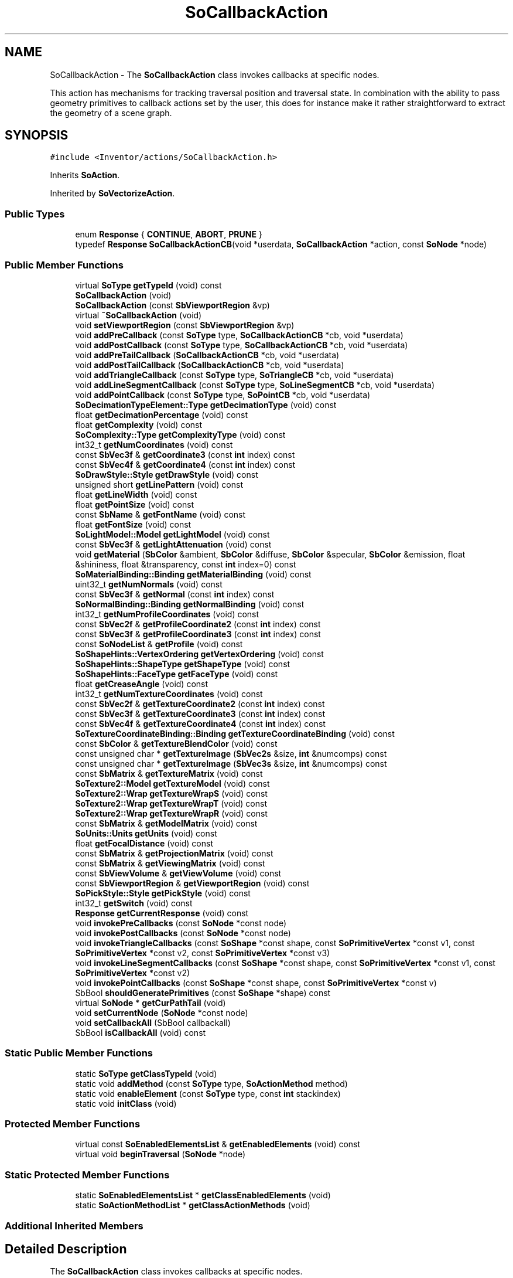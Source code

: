 .TH "SoCallbackAction" 3 "Sun May 28 2017" "Version 4.0.0a" "Coin" \" -*- nroff -*-
.ad l
.nh
.SH NAME
SoCallbackAction \- The \fBSoCallbackAction\fP class invokes callbacks at specific nodes\&.
.PP
This action has mechanisms for tracking traversal position and traversal state\&. In combination with the ability to pass geometry primitives to callback actions set by the user, this does for instance make it rather straightforward to extract the geometry of a scene graph\&.  

.SH SYNOPSIS
.br
.PP
.PP
\fC#include <Inventor/actions/SoCallbackAction\&.h>\fP
.PP
Inherits \fBSoAction\fP\&.
.PP
Inherited by \fBSoVectorizeAction\fP\&.
.SS "Public Types"

.in +1c
.ti -1c
.RI "enum \fBResponse\fP { \fBCONTINUE\fP, \fBABORT\fP, \fBPRUNE\fP }"
.br
.ti -1c
.RI "typedef \fBResponse\fP \fBSoCallbackActionCB\fP(void *userdata, \fBSoCallbackAction\fP *action, const \fBSoNode\fP *node)"
.br
.in -1c
.SS "Public Member Functions"

.in +1c
.ti -1c
.RI "virtual \fBSoType\fP \fBgetTypeId\fP (void) const"
.br
.ti -1c
.RI "\fBSoCallbackAction\fP (void)"
.br
.ti -1c
.RI "\fBSoCallbackAction\fP (const \fBSbViewportRegion\fP &vp)"
.br
.ti -1c
.RI "virtual \fB~SoCallbackAction\fP (void)"
.br
.ti -1c
.RI "void \fBsetViewportRegion\fP (const \fBSbViewportRegion\fP &vp)"
.br
.ti -1c
.RI "void \fBaddPreCallback\fP (const \fBSoType\fP type, \fBSoCallbackActionCB\fP *cb, void *userdata)"
.br
.ti -1c
.RI "void \fBaddPostCallback\fP (const \fBSoType\fP type, \fBSoCallbackActionCB\fP *cb, void *userdata)"
.br
.ti -1c
.RI "void \fBaddPreTailCallback\fP (\fBSoCallbackActionCB\fP *cb, void *userdata)"
.br
.ti -1c
.RI "void \fBaddPostTailCallback\fP (\fBSoCallbackActionCB\fP *cb, void *userdata)"
.br
.ti -1c
.RI "void \fBaddTriangleCallback\fP (const \fBSoType\fP type, \fBSoTriangleCB\fP *cb, void *userdata)"
.br
.ti -1c
.RI "void \fBaddLineSegmentCallback\fP (const \fBSoType\fP type, \fBSoLineSegmentCB\fP *cb, void *userdata)"
.br
.ti -1c
.RI "void \fBaddPointCallback\fP (const \fBSoType\fP type, \fBSoPointCB\fP *cb, void *userdata)"
.br
.ti -1c
.RI "\fBSoDecimationTypeElement::Type\fP \fBgetDecimationType\fP (void) const"
.br
.ti -1c
.RI "float \fBgetDecimationPercentage\fP (void) const"
.br
.ti -1c
.RI "float \fBgetComplexity\fP (void) const"
.br
.ti -1c
.RI "\fBSoComplexity::Type\fP \fBgetComplexityType\fP (void) const"
.br
.ti -1c
.RI "int32_t \fBgetNumCoordinates\fP (void) const"
.br
.ti -1c
.RI "const \fBSbVec3f\fP & \fBgetCoordinate3\fP (const \fBint\fP index) const"
.br
.ti -1c
.RI "const \fBSbVec4f\fP & \fBgetCoordinate4\fP (const \fBint\fP index) const"
.br
.ti -1c
.RI "\fBSoDrawStyle::Style\fP \fBgetDrawStyle\fP (void) const"
.br
.ti -1c
.RI "unsigned short \fBgetLinePattern\fP (void) const"
.br
.ti -1c
.RI "float \fBgetLineWidth\fP (void) const"
.br
.ti -1c
.RI "float \fBgetPointSize\fP (void) const"
.br
.ti -1c
.RI "const \fBSbName\fP & \fBgetFontName\fP (void) const"
.br
.ti -1c
.RI "float \fBgetFontSize\fP (void) const"
.br
.ti -1c
.RI "\fBSoLightModel::Model\fP \fBgetLightModel\fP (void) const"
.br
.ti -1c
.RI "const \fBSbVec3f\fP & \fBgetLightAttenuation\fP (void) const"
.br
.ti -1c
.RI "void \fBgetMaterial\fP (\fBSbColor\fP &ambient, \fBSbColor\fP &diffuse, \fBSbColor\fP &specular, \fBSbColor\fP &emission, float &shininess, float &transparency, const \fBint\fP index=0) const"
.br
.ti -1c
.RI "\fBSoMaterialBinding::Binding\fP \fBgetMaterialBinding\fP (void) const"
.br
.ti -1c
.RI "uint32_t \fBgetNumNormals\fP (void) const"
.br
.ti -1c
.RI "const \fBSbVec3f\fP & \fBgetNormal\fP (const \fBint\fP index) const"
.br
.ti -1c
.RI "\fBSoNormalBinding::Binding\fP \fBgetNormalBinding\fP (void) const"
.br
.ti -1c
.RI "int32_t \fBgetNumProfileCoordinates\fP (void) const"
.br
.ti -1c
.RI "const \fBSbVec2f\fP & \fBgetProfileCoordinate2\fP (const \fBint\fP index) const"
.br
.ti -1c
.RI "const \fBSbVec3f\fP & \fBgetProfileCoordinate3\fP (const \fBint\fP index) const"
.br
.ti -1c
.RI "const \fBSoNodeList\fP & \fBgetProfile\fP (void) const"
.br
.ti -1c
.RI "\fBSoShapeHints::VertexOrdering\fP \fBgetVertexOrdering\fP (void) const"
.br
.ti -1c
.RI "\fBSoShapeHints::ShapeType\fP \fBgetShapeType\fP (void) const"
.br
.ti -1c
.RI "\fBSoShapeHints::FaceType\fP \fBgetFaceType\fP (void) const"
.br
.ti -1c
.RI "float \fBgetCreaseAngle\fP (void) const"
.br
.ti -1c
.RI "int32_t \fBgetNumTextureCoordinates\fP (void) const"
.br
.ti -1c
.RI "const \fBSbVec2f\fP & \fBgetTextureCoordinate2\fP (const \fBint\fP index) const"
.br
.ti -1c
.RI "const \fBSbVec3f\fP & \fBgetTextureCoordinate3\fP (const \fBint\fP index) const"
.br
.ti -1c
.RI "const \fBSbVec4f\fP & \fBgetTextureCoordinate4\fP (const \fBint\fP index) const"
.br
.ti -1c
.RI "\fBSoTextureCoordinateBinding::Binding\fP \fBgetTextureCoordinateBinding\fP (void) const"
.br
.ti -1c
.RI "const \fBSbColor\fP & \fBgetTextureBlendColor\fP (void) const"
.br
.ti -1c
.RI "const unsigned char * \fBgetTextureImage\fP (\fBSbVec2s\fP &size, \fBint\fP &numcomps) const"
.br
.ti -1c
.RI "const unsigned char * \fBgetTextureImage\fP (\fBSbVec3s\fP &size, \fBint\fP &numcomps) const"
.br
.ti -1c
.RI "const \fBSbMatrix\fP & \fBgetTextureMatrix\fP (void) const"
.br
.ti -1c
.RI "\fBSoTexture2::Model\fP \fBgetTextureModel\fP (void) const"
.br
.ti -1c
.RI "\fBSoTexture2::Wrap\fP \fBgetTextureWrapS\fP (void) const"
.br
.ti -1c
.RI "\fBSoTexture2::Wrap\fP \fBgetTextureWrapT\fP (void) const"
.br
.ti -1c
.RI "\fBSoTexture2::Wrap\fP \fBgetTextureWrapR\fP (void) const"
.br
.ti -1c
.RI "const \fBSbMatrix\fP & \fBgetModelMatrix\fP (void) const"
.br
.ti -1c
.RI "\fBSoUnits::Units\fP \fBgetUnits\fP (void) const"
.br
.ti -1c
.RI "float \fBgetFocalDistance\fP (void) const"
.br
.ti -1c
.RI "const \fBSbMatrix\fP & \fBgetProjectionMatrix\fP (void) const"
.br
.ti -1c
.RI "const \fBSbMatrix\fP & \fBgetViewingMatrix\fP (void) const"
.br
.ti -1c
.RI "const \fBSbViewVolume\fP & \fBgetViewVolume\fP (void) const"
.br
.ti -1c
.RI "const \fBSbViewportRegion\fP & \fBgetViewportRegion\fP (void) const"
.br
.ti -1c
.RI "\fBSoPickStyle::Style\fP \fBgetPickStyle\fP (void) const"
.br
.ti -1c
.RI "int32_t \fBgetSwitch\fP (void) const"
.br
.ti -1c
.RI "\fBResponse\fP \fBgetCurrentResponse\fP (void) const"
.br
.ti -1c
.RI "void \fBinvokePreCallbacks\fP (const \fBSoNode\fP *const node)"
.br
.ti -1c
.RI "void \fBinvokePostCallbacks\fP (const \fBSoNode\fP *const node)"
.br
.ti -1c
.RI "void \fBinvokeTriangleCallbacks\fP (const \fBSoShape\fP *const shape, const \fBSoPrimitiveVertex\fP *const v1, const \fBSoPrimitiveVertex\fP *const v2, const \fBSoPrimitiveVertex\fP *const v3)"
.br
.ti -1c
.RI "void \fBinvokeLineSegmentCallbacks\fP (const \fBSoShape\fP *const shape, const \fBSoPrimitiveVertex\fP *const v1, const \fBSoPrimitiveVertex\fP *const v2)"
.br
.ti -1c
.RI "void \fBinvokePointCallbacks\fP (const \fBSoShape\fP *const shape, const \fBSoPrimitiveVertex\fP *const v)"
.br
.ti -1c
.RI "SbBool \fBshouldGeneratePrimitives\fP (const \fBSoShape\fP *shape) const"
.br
.ti -1c
.RI "virtual \fBSoNode\fP * \fBgetCurPathTail\fP (void)"
.br
.ti -1c
.RI "void \fBsetCurrentNode\fP (\fBSoNode\fP *const node)"
.br
.ti -1c
.RI "void \fBsetCallbackAll\fP (SbBool callbackall)"
.br
.ti -1c
.RI "SbBool \fBisCallbackAll\fP (void) const"
.br
.in -1c
.SS "Static Public Member Functions"

.in +1c
.ti -1c
.RI "static \fBSoType\fP \fBgetClassTypeId\fP (void)"
.br
.ti -1c
.RI "static void \fBaddMethod\fP (const \fBSoType\fP type, \fBSoActionMethod\fP method)"
.br
.ti -1c
.RI "static void \fBenableElement\fP (const \fBSoType\fP type, const \fBint\fP stackindex)"
.br
.ti -1c
.RI "static void \fBinitClass\fP (void)"
.br
.in -1c
.SS "Protected Member Functions"

.in +1c
.ti -1c
.RI "virtual const \fBSoEnabledElementsList\fP & \fBgetEnabledElements\fP (void) const"
.br
.ti -1c
.RI "virtual void \fBbeginTraversal\fP (\fBSoNode\fP *node)"
.br
.in -1c
.SS "Static Protected Member Functions"

.in +1c
.ti -1c
.RI "static \fBSoEnabledElementsList\fP * \fBgetClassEnabledElements\fP (void)"
.br
.ti -1c
.RI "static \fBSoActionMethodList\fP * \fBgetClassActionMethods\fP (void)"
.br
.in -1c
.SS "Additional Inherited Members"
.SH "Detailed Description"
.PP 
The \fBSoCallbackAction\fP class invokes callbacks at specific nodes\&.
.PP
This action has mechanisms for tracking traversal position and traversal state\&. In combination with the ability to pass geometry primitives to callback actions set by the user, this does for instance make it rather straightforward to extract the geometry of a scene graph\&. 

You should be able to use this action for most of your 'simple' traversal needs, instead of cooking up your own code, as the \fBSoCallbackAction\fP is rather flexible\&.
.PP
A common use of this action is to extract geometry of non-primitive shapes as triangles\&. A full-fledged example that demonstrates this on a scenegraph with two spheres follows:
.PP
.PP
.nf
#include <Inventor/SoDB\&.h>
#include <Inventor/SoPrimitiveVertex\&.h>
#include <Inventor/actions/SoCallbackAction\&.h>
#include <Inventor/nodes/SoCoordinate3\&.h>
#include <Inventor/nodes/SoIndexedFaceSet\&.h>
#include <Inventor/nodes/SoSeparator\&.h>
#include <Inventor/nodes/SoShape\&.h>
#include <Inventor/nodes/SoSphere\&.h>
#include <Inventor/nodes/SoTranslation\&.h>


static SoCoordinate3 * coord3 = NULL;
static SoIndexedFaceSet * ifs = NULL;

static int coord3idx = 0;


static void
triangle_cb(void * userdata, SoCallbackAction * action,
            const SoPrimitiveVertex * v1,
            const SoPrimitiveVertex * v2,
            const SoPrimitiveVertex * v3)
{
  const SbVec3f vtx[] = { v1->getPoint(), v2->getPoint(), v3->getPoint() };
  const SbMatrix mm = action->getModelMatrix();

  SbVec3f vx[3];
  for (int j=0; j < 3; j++) { mm\&.multVecMatrix(vtx[j], vx[j]); }

  // (This is sub-optimal -- should scan for the same vertex
  // coordinates already being present in the SoCoordinate3
  // node\&. We'll get lots of duplicate coordinates from this\&.)
  coord3->point\&.setNum(coord3->point\&.getNum() + 3);
  coord3->point\&.setValues(coord3idx, 3, vx);

  int32_t indices[] = { coord3idx, coord3idx + 1, coord3idx + 2, -1 };
  coord3idx += 3;

  int oldsize = ifs->coordIndex\&.getNum();
  ifs->coordIndex\&.setNum(oldsize + 4);
  ifs->coordIndex\&.setValues(oldsize, 4, indices);

  // (Note that it would likely be desirable to grab normal vectors,
  // materials and / or texture coordinates in a real-world
  // application\&. How to do this is not shown by the above code,
  // but it is not much different from the extraction of vertex
  // coordinates\&.)
}


int
main(void)
{
  SoDB::init();

  SoSeparator * root = new SoSeparator;
  root->addChild(new SoSphere);
  SoTranslation * trans = new SoTranslation;
  trans->translation\&.setValue(10, 0, 0);
  root->addChild(trans);
  SoSphere * ss = new SoSphere;
  ss->radius = 3;
  root->addChild(ss);

  root->ref();

  coord3 = new SoCoordinate3;
  coord3->point\&.setNum(0);
  ifs = new SoIndexedFaceSet;
  ifs->coordIndex\&.setNum(0);

  SoCallbackAction ca;
  ca\&.addTriangleCallback(SoShape::getClassTypeId(), triangle_cb, NULL);
  ca\&.apply(root);

  root->unref();

  // [the generated SoCoordinate3 and SoIndexedFaceSet nodes would now
  // typically be used in a scenegraph in a viewer, or written to disk
  // or something]

  return 0;
}
.fi
.PP
 
.SH "Member Typedef Documentation"
.PP 
.SS "\fBResponse\fP SoCallbackAction::SoCallbackActionCB"
Callback functions need to be of this type\&. \fInode\fP is at the current traversal point in the scene graph\&. 
.SH "Member Enumeration Documentation"
.PP 
.SS "enum \fBSoCallbackAction::Response\fP"
Response values for callback function\&. 
.PP
\fBEnumerator\fP
.in +1c
.TP
\fB\fICONTINUE \fP\fP
Continue traversal as usual\&. 
.TP
\fB\fIABORT \fP\fP
Abort traversal immediately\&. No other callbacks are called after this has been returned\&. 
.TP
\fB\fIPRUNE \fP\fP
Don't do traversal of neither the current node (if returning from a pre-traversal callback) nor its children\&.
.PP
If returned from a pre-callback, the post-callbacks will still be called\&. If returned from a post-callback, the behaviour will be the same as for returning CONTINUE\&. 
.SH "Constructor & Destructor Documentation"
.PP 
.SS "SoCallbackAction::SoCallbackAction (void)"
Default constructor\&. Will set the viewport to a standard viewport with size 640x512\&. 
.SS "SoCallbackAction::SoCallbackAction (const \fBSbViewportRegion\fP & vp)"
Constructor which lets you specify the viewport\&.
.PP
This constructor is an extension versus the Open Inventor API\&. 
.SS "SoCallbackAction::~SoCallbackAction (void)\fC [virtual]\fP"
Destructor\&. 
.SH "Member Function Documentation"
.PP 
.SS "\fBSoType\fP SoCallbackAction::getTypeId (void) const\fC [virtual]\fP"
Returns the type identification of an action derived from a class inheriting \fBSoAction\fP\&. This is used for run-time type checking and 'downward' casting\&.
.PP
Usage example:
.PP
.PP
.nf
void bar(SoAction * action)
{
  if (action->getTypeId() == SoGLRenderAction::getClassTypeId()) {
    // safe downward cast, know the type
    SoGLRenderAction * glrender = (SoGLRenderAction *)action;
  }
  return; // ignore if not renderaction
}
.fi
.PP
.PP
For application programmers wanting to extend the library with new actions: this method needs to be overridden in \fIall\fP subclasses\&. This is typically done as part of setting up the full type system for extension classes, which is usually accomplished by using the pre-defined macros available through Inventor/nodes/SoSubAction\&.h: SO_ACTION_SOURCE, SO_ACTION_INIT_CLASS and SO_ACTION_CONSTRUCTOR\&.
.PP
For more information on writing Coin extensions, see the \fBSoAction\fP class documentation\&.
.PP
Returns the actual type id of an object derived from a class inheriting \fBSoAction\fP\&. Needs to be overridden in \fIall\fP subclasses\&. 
.PP
Implements \fBSoAction\fP\&.
.PP
Reimplemented in \fBSoVectorizeAction\fP, and \fBSoVectorizePSAction\fP\&.
.SS "void SoCallbackAction::addMethod (const \fBSoType\fP type, \fBSoActionMethod\fP method)\fC [static]\fP"
\fIThis API member is considered internal to the library, as it is not likely to be of interest to the application programmer\&.\fP 
.SS "void SoCallbackAction::enableElement (const \fBSoType\fP type, const \fBint\fP stackindex)\fC [static]\fP"
\fIThis API member is considered internal to the library, as it is not likely to be of interest to the application programmer\&.\fP 
.SS "const \fBSoEnabledElementsList\fP & SoCallbackAction::getEnabledElements (void) const\fC [protected]\fP, \fC [virtual]\fP"
Returns a list of the elements used by action instances of this class upon traversal operations\&. 
.PP
Reimplemented from \fBSoAction\fP\&.
.PP
Reimplemented in \fBSoVectorizeAction\fP, and \fBSoVectorizePSAction\fP\&.
.SS "void SoCallbackAction::setViewportRegion (const \fBSbViewportRegion\fP & vp)"
Sets the viewport region for this action\&. When set, the viewport element is initialized right before a traversal starts, making it the current viewport\&.
.PP
This method is an extension versus the Open Inventor API\&. 
.SS "void SoCallbackAction::addPreCallback (const \fBSoType\fP type, \fBSoCallbackActionCB\fP * cb, void * userdata)"
Set a function \fIcb\fP to call before every node of \fItype\fP is traversed\&. \fIcb\fP will be called with \fIuserdata\fP\&. 
.SS "void SoCallbackAction::addPostCallback (const \fBSoType\fP type, \fBSoCallbackActionCB\fP * cb, void * userdata)"
Set a function \fIcb\fP to call after every node of \fItype\fP has been traversed\&. \fIcb\fP will be called with \fIuserdata\fP\&. 
.SS "void SoCallbackAction::addPreTailCallback (\fBSoCallbackActionCB\fP * cb, void * userdata)"
Set a function \fIcb\fP to call before the tail of a path is traversed\&. \fIcb\fP will be called with \fIuserdata\fP\&. 
.SS "void SoCallbackAction::addPostTailCallback (\fBSoCallbackActionCB\fP * cb, void * userdata)"
Set a function \fIcb\fP to call after the tail of a path has been traversed\&. \fIcb\fP will be called with \fIuserdata\fP\&. 
.SS "void SoCallbackAction::addTriangleCallback (const \fBSoType\fP type, \fBSoTriangleCB\fP * cb, void * userdata)"
Set a function \fIcb\fP to call when traversing a node of \fItype\fP which generates triangle primitives for rendering\&. \fIcb\fP will be called with \fIuserdata\fP\&. 
.SS "void SoCallbackAction::addLineSegmentCallback (const \fBSoType\fP type, \fBSoLineSegmentCB\fP * cb, void * userdata)"
Set a function \fIcb\fP to call when traversing a node of \fItype\fP which generates line primitives for rendering\&. \fIcb\fP will be called with \fIuserdata\fP\&. 
.SS "void SoCallbackAction::addPointCallback (const \fBSoType\fP type, \fBSoPointCB\fP * cb, void * userdata)"
Set a function \fIcb\fP to call when traversing a node of \fItype\fP which generates single point primitives for rendering\&. \fIcb\fP will be called with \fIuserdata\fP\&. 
.SS "\fBSoDecimationTypeElement::Type\fP SoCallbackAction::getDecimationType (void) const"
Returns current decimation type setting\&. 
.SS "float SoCallbackAction::getDecimationPercentage (void) const"
Returns current decimation percentage setting\&. 
.SS "float SoCallbackAction::getComplexity (void) const"
Returns current complexity setting\&. 
.SS "\fBSoComplexity::Type\fP SoCallbackAction::getComplexityType (void) const"
Returns current complexity type setting\&. 
.SS "int32_t SoCallbackAction::getNumCoordinates (void) const"
Returns current number of coordinates in the state\&. 
.SS "const \fBSbVec3f\fP & SoCallbackAction::getCoordinate3 (const \fBint\fP index) const"
Returns a coordinate triplet from the current state pool of coordinates\&. 
.SS "const \fBSbVec4f\fP & SoCallbackAction::getCoordinate4 (const \fBint\fP index) const"
Returns a coordinate quartuplet from the current state pool of coordinates\&. 
.SS "\fBSoDrawStyle::Style\fP SoCallbackAction::getDrawStyle (void) const"
Returns current draw style setting\&. 
.SS "unsigned short SoCallbackAction::getLinePattern (void) const"
Returns current line pattern setting\&. 
.SS "float SoCallbackAction::getLineWidth (void) const"
Returns current line width setting\&. 
.SS "float SoCallbackAction::getPointSize (void) const"
Returns current point size setting\&. 
.SS "const \fBSbName\fP & SoCallbackAction::getFontName (void) const"
Returns current fontname setting\&. 
.SS "float SoCallbackAction::getFontSize (void) const"
Returns current fontsize setting\&. 
.SS "\fBSoLightModel::Model\fP SoCallbackAction::getLightModel (void) const"
Returns current lightmodel setting\&. 
.SS "const \fBSbVec3f\fP & SoCallbackAction::getLightAttenuation (void) const"
Returns current light attenuation setting\&. 
.SS "void SoCallbackAction::getMaterial (\fBSbColor\fP & ambient, \fBSbColor\fP & diffuse, \fBSbColor\fP & specular, \fBSbColor\fP & emission, float & shininess, float & transparency, const \fBint\fP index = \fC0\fP) const"
Returns current material settings\&. 
.SS "\fBSoMaterialBinding::Binding\fP SoCallbackAction::getMaterialBinding (void) const"
Returns current materialbinding setting\&. 
.SS "uint32_t SoCallbackAction::getNumNormals (void) const"
Returns current number of normals in the state\&. 
.SS "const \fBSbVec3f\fP & SoCallbackAction::getNormal (const \fBint\fP index) const"
Returns the normal vectors at \fIindex\fP from the current state\&. 
.SS "\fBSoNormalBinding::Binding\fP SoCallbackAction::getNormalBinding (void) const"
Returns current normalbinding setting\&. 
.SS "int32_t SoCallbackAction::getNumProfileCoordinates (void) const"
Returns current number of profile coordinates in the state\&. 
.SS "const \fBSbVec2f\fP & SoCallbackAction::getProfileCoordinate2 (const \fBint\fP index) const"
Returns current number of \fBSbVec2f\fP profile coordinates in the state\&. 
.SS "const \fBSbVec3f\fP & SoCallbackAction::getProfileCoordinate3 (const \fBint\fP index) const"
Returns current number of \fBSbVec3f\fP profile coordinates in the state\&. 
.SS "const \fBSoNodeList\fP & SoCallbackAction::getProfile (void) const"
Returns current list of profile nodes\&. 
.SS "\fBSoShapeHints::VertexOrdering\fP SoCallbackAction::getVertexOrdering (void) const"
Returns current vertexordering shapehint setting\&.
.PP
Please note that this is the vertex ordering set by the \fBSoShapeHints\fP node\&. If you want to find the vertex ordering for VRML nodes you'll need to read this directly from the \fIccw\fP field in those nodes\&. 
.SS "\fBSoShapeHints::ShapeType\fP SoCallbackAction::getShapeType (void) const"
Returns current shapetype hint setting\&.
.PP
Please note that this is the shape type set by the \fBSoShapeHints\fP node\&. If you want to find the shape type for VRML nodes you'll need to read this directly from the \fIsolid\fP field in those nodes\&. 
.SS "\fBSoShapeHints::FaceType\fP SoCallbackAction::getFaceType (void) const"
Returns current facetype hint setting\&.
.PP
Please note that this is the face type set by the \fBSoShapeHints\fP node\&. If you want to find the face type for VRML nodes you'll need to read this directly from the \fIconvex\fP field in those nodes\&. 
.SS "float SoCallbackAction::getCreaseAngle (void) const"
Returns current creaseangle setting\&. Please note that this is the crease angle value set by the \fBSoShapeHints\fP node\&. If you want to find the crease angle for VRML nodes you'll need to read this directly from the creaseAngle field in those nodes\&. 
.SS "int32_t SoCallbackAction::getNumTextureCoordinates (void) const"
Returns current number of texture coordinates in the traversal state\&. 
.SS "const \fBSbVec2f\fP & SoCallbackAction::getTextureCoordinate2 (const \fBint\fP index) const"
Returns \fBSbVec2f\fP texture coordinate at \fIindex\fP from the texture coordinate pool of the traversal state\&. 
.SS "const \fBSbVec3f\fP & SoCallbackAction::getTextureCoordinate3 (const \fBint\fP index) const"
Returns \fBSbVec3f\fP texture coordinate at \fIindex\fP from the texture coordinate pool of the traversal state\&.
.PP
This function is an extension for Coin, and it is not available in the original SGI Open Inventor v2\&.1 API\&.
.PP
\fBSince:\fP
.RS 4
Coin 2\&.0 
.RE
.PP

.SS "const \fBSbVec4f\fP & SoCallbackAction::getTextureCoordinate4 (const \fBint\fP index) const"
Returns \fBSbVec4f\fP texture coordinate at \fIindex\fP from the texture coordinate pool of the traversal state\&. 
.SS "\fBSoTextureCoordinateBinding::Binding\fP SoCallbackAction::getTextureCoordinateBinding (void) const"
Returns current texturecoordinate binding setting\&. 
.SS "const \fBSbColor\fP & SoCallbackAction::getTextureBlendColor (void) const"
Returns current texture blend color setting\&. 
.SS "const unsigned char * SoCallbackAction::getTextureImage (\fBSbVec2s\fP & size, \fBint\fP & numcomps) const"
Returns current texture image settings\&. 
.SS "const unsigned char * SoCallbackAction::getTextureImage (\fBSbVec3s\fP & size, \fBint\fP & numcomps) const"
Returns current 3D texture image settings\&.
.PP
This function is an extension for Coin, and it is not available in the original SGI Open Inventor v2\&.1 API\&.
.PP
\fBSince:\fP
.RS 4
Coin 2\&.0 
.RE
.PP

.SS "const \fBSbMatrix\fP & SoCallbackAction::getTextureMatrix (void) const"
Returns current texture transformation matrix setting\&. 
.SS "\fBSoTexture2::Model\fP SoCallbackAction::getTextureModel (void) const"
Returns current texturemapping model setting\&. 
.SS "\fBSoTexture2::Wrap\fP SoCallbackAction::getTextureWrapS (void) const"
Returns current texture wrapping setting for the \fCS\fP coordinate\&. 
.SS "\fBSoTexture2::Wrap\fP SoCallbackAction::getTextureWrapT (void) const"
Returns current texture wrapping setting for the \fCT\fP coordinate\&. 
.SS "\fBSoTexture2::Wrap\fP SoCallbackAction::getTextureWrapR (void) const"
Returns current texture wrapping setting for the \fCR\fP coordinate\&.
.PP
This function is an extension for Coin, and it is not available in the original SGI Open Inventor v2\&.1 API\&.
.PP
\fBSince:\fP
.RS 4
Coin 2\&.0 
.RE
.PP

.SS "const \fBSbMatrix\fP & SoCallbackAction::getModelMatrix (void) const"
Returns current model matrix\&. 
.SS "\fBSoUnits::Units\fP SoCallbackAction::getUnits (void) const"
Returns current units setting\&. 
.SS "float SoCallbackAction::getFocalDistance (void) const"
Returns current camera focal distance setting\&. 
.SS "const \fBSbMatrix\fP & SoCallbackAction::getProjectionMatrix (void) const"
Returns current projection matrix\&. 
.SS "const \fBSbMatrix\fP & SoCallbackAction::getViewingMatrix (void) const"
Returns current viewing matrix\&. 
.SS "const \fBSbViewVolume\fP & SoCallbackAction::getViewVolume (void) const"
Returns current view volume setting\&. 
.SS "const \fBSbViewportRegion\fP & SoCallbackAction::getViewportRegion (void) const"
Returns current viewport region setting\&.
.PP
This method is an extension versus the Open Inventor API\&. 
.SS "\fBSoPickStyle::Style\fP SoCallbackAction::getPickStyle (void) const"
Returns current pickstyle setting\&. 
.SS "int32_t SoCallbackAction::getSwitch (void) const"
Returns last \fBSoSwitch::whichChild\fP setting during the traversal\&. 
.SS "\fBSoCallbackAction::Response\fP SoCallbackAction::getCurrentResponse (void) const"
\fIThis API member is considered internal to the library, as it is not likely to be of interest to the application programmer\&.\fP 
.SS "void SoCallbackAction::invokePreCallbacks (const \fBSoNode\fP *const node)"
\fIThis API member is considered internal to the library, as it is not likely to be of interest to the application programmer\&.\fP
.PP
Invoke all 'pre traversal' callbacks\&. 
.SS "void SoCallbackAction::invokePostCallbacks (const \fBSoNode\fP *const node)"
\fIThis API member is considered internal to the library, as it is not likely to be of interest to the application programmer\&.\fP
.PP
Invoke all 'post traversal' callbacks\&. 
.SS "void SoCallbackAction::invokeTriangleCallbacks (const \fBSoShape\fP *const shape, const \fBSoPrimitiveVertex\fP *const v1, const \fBSoPrimitiveVertex\fP *const v2, const \fBSoPrimitiveVertex\fP *const v3)"
\fIThis API member is considered internal to the library, as it is not likely to be of interest to the application programmer\&.\fP
.PP
Invoke all 'triangle generation' callbacks\&. 
.SS "void SoCallbackAction::invokeLineSegmentCallbacks (const \fBSoShape\fP *const shape, const \fBSoPrimitiveVertex\fP *const v1, const \fBSoPrimitiveVertex\fP *const v2)"
\fIThis API member is considered internal to the library, as it is not likely to be of interest to the application programmer\&.\fP
.PP
Invoke all 'line segment generation' callbacks\&. 
.SS "void SoCallbackAction::invokePointCallbacks (const \fBSoShape\fP *const shape, const \fBSoPrimitiveVertex\fP *const v)"
\fIThis API member is considered internal to the library, as it is not likely to be of interest to the application programmer\&.\fP
.PP
Invoke all 'point' callbacks\&. 
.SS "SbBool SoCallbackAction::shouldGeneratePrimitives (const \fBSoShape\fP * shape) const"
\fIThis API member is considered internal to the library, as it is not likely to be of interest to the application programmer\&.\fP
.PP
Check from the shape nodes whether or not to generate primitives from the complex shapes\&. If there are no callbacks attached to the node types, making the primitives would only be a waste of CPU\&. 
.SS "\fBSoNode\fP * SoCallbackAction::getCurPathTail (void)\fC [virtual]\fP"
Returns the current tail of the traversal path for the callback action\&. 
.PP
Reimplemented from \fBSoAction\fP\&.
.SS "void SoCallbackAction::setCurrentNode (\fBSoNode\fP *const node)"
Used from nodes during traversal to keep a current node pointer in the action\&. 
.SS "void SoCallbackAction::beginTraversal (\fBSoNode\fP * node)\fC [protected]\fP, \fC [virtual]\fP"
This virtual method is called from \fBSoAction::apply()\fP, and is the entry point for the actual scenegraph traversal\&.
.PP
It can be overridden to initialize the action at traversal start, for specific initializations in the action subclasses inheriting \fBSoAction\fP\&.
.PP
Default method just calls \fBtraverse()\fP, which any overridden implementation of the method must do too (or call \fBSoAction::beginTraversal()\fP) to trigger the scenegraph traversal\&. 
.PP
Reimplemented from \fBSoAction\fP\&.

.SH "Author"
.PP 
Generated automatically by Doxygen for Coin from the source code\&.
